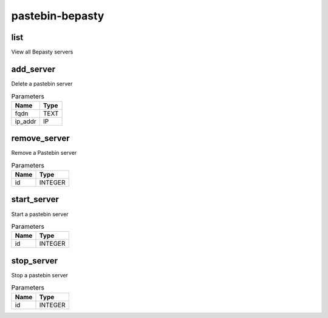 .. _module-pastebin-bepasty:

pastebin-bepasty
================

    
list
^^^^

View all Bepasty servers

add_server
^^^^^^^^^^

Delete a pastebin server

..  csv-table:: Parameters
    :header: "Name", "Type"

    "fqdn","TEXT"
    "ip_addr","IP"

remove_server
^^^^^^^^^^^^^

Remove a Pastebin server

..  csv-table:: Parameters
    :header: "Name", "Type"

    "id","INTEGER"

start_server
^^^^^^^^^^^^

Start a pastebin server

..  csv-table:: Parameters
    :header: "Name", "Type"

    "id","INTEGER"

stop_server
^^^^^^^^^^^

Stop a pastebin server

..  csv-table:: Parameters
    :header: "Name", "Type"

    "id","INTEGER"

